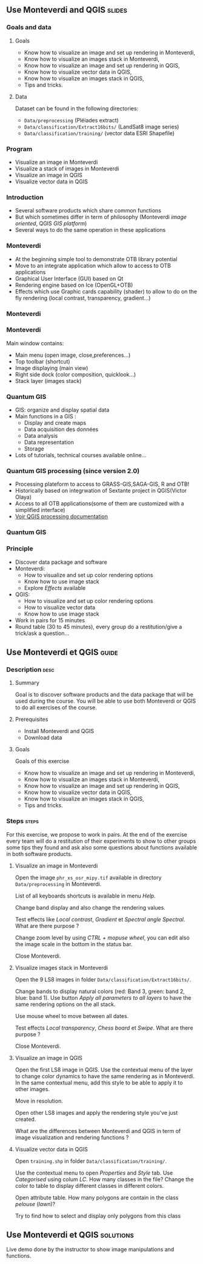 ** Use Monteverdi and QGIS                                           :slides:
*** Goals and data
**** Goals
     - Know how to visualize an image and set up rendering in Monteverdi,
     - Know how to visualize an images stack in Monteverdi,
     - Know how to visualize an image and set up rendering in QGIS,
     - Know how to visualize vector data in QGIS,
     - Know how to visualize an images stack in QGIS,
     - Tips and tricks.

**** Data
     Dataset can be found in the following directories:
     - ~Data/preprocessing~ (Pléiades extract)
     - ~Data/classification/Extract16bits/~ (LandSat8 image series)
     - ~Data/classification/training/~ (vector data ESRI Shapefile)

*** Program

    - Visualize an image in Monteverdi
    - Visualize a stack of images in Monteverdi
    - Visualize an image in QGIS
    - Visualize vector data in QGIS

*** Introduction
    - Several software products which share common functions
    - But which sometimes differ in term of philosophy (Monteverdi /image oriented/, QGIS
      /GIS platform/)
    - Several ways to do the same operation in these applications
*** Monteverdi
    - At the beginning simple tool to demonstrate OTB library potential
    - Move to an integrate application which allow to access to OTB applications 
    - Graphical User Interface (GUI) based on Qt
    - Rendering engine based on Ice (OpenGL+OTB)
    - Effects which use Graphic cards capability (shader) to allow to do on the
      fly rendering (local contrast,
      transparency, gradient...)
*** Monteverdi
    #+begin_center
    #+ATTR_LaTeX: width=0.95\textwidth center  
    [[file:../../../Slides/OTB-General/images/monteverdi2-loupe.png]]
    #+end_center
*** Monteverdi
    Main window contains:
      - Main menu (open image, close,preferences...)
      - Top toolbar (shortcut)
      - Image displaying (main view)
      - Right side dock (color composition, quicklook...) 
      - Stack layer (images stack)
*** Quantum GIS 
    - GIS: organize and display spatial data
    - Main functions in a GIS :
      - Display and create maps
      - Data acquisition des données
      - Data analysis 
      - Data representation
      - Storage
    - Lots of tutorials, technical courses available online...
*** Quantum GIS processing (since version 2.0)
    - Processing plateform to access to GRASS-GIS,SAGA-GIS, R and OTB!
    - Historically based on integrwation of Sextante project in QGIS(Victor Olaya)
    - Access to all OTB applications(some of them are customized with a
      simplified interface)
    - [[https://docs.qgis.org/2.6/en/docs/user_manual/processing/index.html][Voir QGIS processing documentation]]
*** Quantum GIS
    #+ATTR_LATEX: :float t :width 0.7\textwidth
    [[file:../../../Slides/OTB-General/images/otb_qgis.png]]

*** Principle
    - Discover data package and software
    - Monteverdi:
      - How to visualize and set up color rendering options
      - Know how to use image stack
      - Explore /Effects/ available
    - QGIS:
      - How to visualize and set up color rendering options
      - How to visualize vector data
      - Know how to use image stack
    - Work in pairs for 15 minutes
    - Round table (30 to 45 minutes), every group do a restitution/give a
      trick/ask a question...
** Use *Monteverdi* et *QGIS*                                         :guide:
*** Description                                                        :desc:
**** Summary
     Goal is to discover software products and the data package that will be
     used during the course. You will be able to use both Monteverdi or QGIS to
     do all exercises of the course. 

**** Prerequisites

     - Install Monteverdi and QGIS
     - Download data
       
**** Goals

     Goals of this exercise

     - Know how to visualize an image and set up rendering in Monteverdi,
     - Know how to visualize an images stack in Monteverdi,
     - Know how to visualize an image and set up rendering in QGIS,
     - Know how to visualize vector data in QGIS,
     - Know how to visualize an images stack in QGIS,
     - Tips and tricks.

*** Steps                                                             :steps:

    For this exercise, we propose to work in pairs. At the end of the exercise
    every team will do a restitution of their experiments to show to other
    groups some tips they found and ask also some questions about functions
    available in both software products.

**** Visualize an image in Monteverdi

     Open the image ~phr_xs_osr_mipy.tif~ available in directory
     ~Data/preprocessing~ in Monteverdi.

     List of all keyboards shortcuts is available in menu /Help/.

     Change band display and also change the rendering values. 

     Test effects like /Local contrast/, /Gradient/ et /Spectral angle
     Spectral/. What are there purpose ?

     Change zoom level by using /CTRL + mopuse wheel/,
     you can edit also the image scale in the bottom in the status bar.

     Close Monteverdi.

**** Visualize images stack in Monteverdi

     Open the 9 LS8 images in folder
     ~Data/classification/Extract16bits/~.

     Change bands to display natural colors (red: Band 3, green: band 2, blue: band
     1). Use button /Apply all parameters to all layers/ to have the same
     rendering options on the all stack.

     Use mouse wheel to move between all dates.

     Test effects /Local transparency/, /Chess board/ et
     /Swipe/. What are there purpose ?

     Close Monteverdi.

**** Visualize an image in QGIS

     Open the first LS8 image in QGIS. Use the contextual menu of the layer to
     change color dynamics to have the same rendering as in Monteverdi. In the
     same contextual menu, add this style to be able to apply it to other images.

     Move in resolution.

     Open other LS8 images and apply the rendering style you've just created.

     What are the differences between Monteverdi and QGIS in term of image
     visualization and rendering functions ?

**** Visualize vector data in QGIS

     Open ~training.shp~ in folder
     ~Data/classification/training/~.

     Use the contextual menu to open /Properties/ and /Style/ tab. Use
     /Categorised/ using colum /LC/. How many classes in the file? Change the
     color to table to display different classes in different colors.

     Open attribute table. How many polygons are contain in the class /pelouse/ (/lawn/)?

     Try to find how to select and display only polygons from this class
     
** Use *Monteverdi* et *QGIS*                                     :solutions:

   Live demo done by the instructor to show image manipulations and functions.
